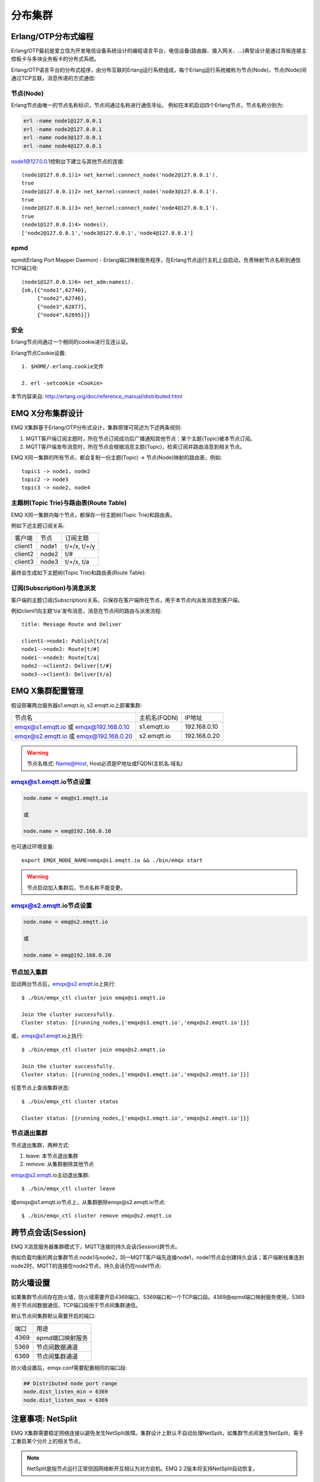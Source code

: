 
.. _cluster:

========
分布集群
========

.. _cluster_erlang:

--------------------
Erlang/OTP分布式编程
--------------------

Erlang/OTP最初是爱立信为开发电信设备系统设计的编程语言平台，电信设备(路由器、接入网关、...)典型设计是通过背板连接主控板卡与多块业务板卡的分布式系统。

Erlang/OTP语言平台的分布式程序，由分布互联的Erlang运行系统组成，每个Erlang运行系统被称为节点(Node)，节点(Node)间通过TCP互联，消息传递的方式通信:

.. image:: _static/images/clustering_1.png

节点(Node)
----------

Erlang节点由唯一的节点名称标识，节点间通过名称进行通信寻址。 例如在本机启动四个Erlang节点，节点名称分别为:

.. code:: shell

    erl -name node1@127.0.0.1
    erl -name node2@127.0.0.1
    erl -name node3@127.0.0.1
    erl -name node4@127.0.0.1

node1@127.0.0.1控制台下建立与其他节点的连接::

    (node1@127.0.0.1)1> net_kernel:connect_node('node2@127.0.0.1').
    true
    (node1@127.0.0.1)2> net_kernel:connect_node('node3@127.0.0.1').
    true
    (node1@127.0.0.1)3> net_kernel:connect_node('node4@127.0.0.1').
    true
    (node1@127.0.0.1)4> nodes().
    ['node2@127.0.0.1','node3@127.0.0.1','node4@127.0.0.1']

epmd
----

epmd(Erlang Port Mapper Daemon) - Erlang端口映射服务程序，在Erlang节点运行主机上自启动，负责映射节点名称到通信TCP端口号::

    (node1@127.0.0.1)6> net_adm:names().
    {ok,[{"node1",62740},
         {"node2",62746},
         {"node3",62877},
         {"node4",62895}]}

安全
----

Erlang节点间通过一个相同的cookie进行互连认证。

Erlang节点Cookie设置::

    1. $HOME/.erlang.cookie文件

    2. erl -setcookie <Cookie>

本节内容来自: http://erlang.org/doc/reference_manual/distributed.html

.. _cluster_emqx:

-----------------
EMQ X分布集群设计
-----------------

EMQ X集群基于Erlang/OTP分布式设计，集群原理可简述为下述两条规则:

1. MQTT客户端订阅主题时，所在节点订阅成功后广播通知其他节点：某个主题(Topic)被本节点订阅。

2. MQTT客户端发布消息时，所在节点会根据消息主题(Topic)，检索订阅并路由消息到相关节点。

EMQ X同一集群的所有节点，都会复制一份主题(Topic) -> 节点(Node)映射的路由表，例如::

    topic1 -> node1, node2
    topic2 -> node3
    topic3 -> node2, node4

主题树(Topic Trie)与路由表(Route Table)
---------------------------------------

EMQ X同一集群内每个节点，都保存一份主题树(Topic Trie)和路由表。

例如下述主题订阅关系:

+----------------+-------------+----------------------------+
| 客户端         | 节点        |  订阅主题                  |
+----------------+-------------+----------------------------+
| client1        | node1       | t/+/x, t/+/y               |
+----------------+-------------+----------------------------+
| client2        | node2       | t/#                        |
+----------------+-------------+----------------------------+
| client3        | node3       | t/+/x, t/a                 |
+----------------+-------------+----------------------------+

最终会生成如下主题树(Topic Trie)和路由表(Route Table):

.. image:: _static/images/clustering_2.png

订阅(Subscription)与消息派发
----------------------------

客户端的主题订阅(Subscription)关系，只保存在客户端所在节点，用于本节点内派发消息到客户端。

例如client1向主题't/a'发布消息，消息在节点间的路由与派发流程::

    title: Message Route and Deliver

    client1->node1: Publish[t/a]
    node1-->node2: Route[t/#]
    node1-->node3: Route[t/a]
    node2-->client2: Deliver[t/#]
    node3-->client3: Deliver[t/a]

.. image:: ./_static/images/design_9.png

-----------------
EMQ X集群配置管理
-----------------

假设部署两台服务器s1.emqtt.io, s2.emqtt.io上部署集群:

+----------------------+-----------------+---------------------+
| 节点名               | 主机名(FQDN)    |    IP地址           |
+----------------------+-----------------+---------------------+
| emqx@s1.emqtt.io 或  | s1.emqtt.io     | 192.168.0.10        |
| emqx@192.168.0.10    |                 |                     |
+----------------------+-----------------+---------------------+
| emqx@s2.emqtt.io 或  | s2.emqtt.io     | 192.168.0.20        |
| emqx@192.168.0.20    |                 |                     |
+----------------------+-----------------+---------------------+

.. WARNING:: 节点名格式: Name@Host, Host必须是IP地址或FQDN(主机名.域名)

emqx@s1.emqtt.io节点设置
------------------------

.. code-block:: properties

    node.name = emq@s1.emqtt.io

    或

    node.name = emq@192.168.0.10

也可通过环境变量::

    export EMQX_NODE_NAME=emqx@s1.emqtt.io && ./bin/emqx start

.. WARNING:: 节点启动加入集群后，节点名称不能变更。

emqx@s2.emqtt.io节点设置
------------------------

.. code-block:: properties

    node.name = emq@s2.emqtt.io

    或

    node.name = emq@192.168.0.20

节点加入集群
------------

启动两台节点后，emqx@s2.emqtt.io上执行::

    $ ./bin/emqx_ctl cluster join emqx@s1.emqtt.io

    Join the cluster successfully.
    Cluster status: [{running_nodes,['emqx@s1.emqtt.io','emqx@s2.emqtt.io']}]

或，emqx@s1.emqtt.io上执行::

    $ ./bin/emqx_ctl cluster join emqx@s2.emqtt.io

    Join the cluster successfully.
    Cluster status: [{running_nodes,['emqx@s1.emqtt.io','emqx@s2.emqtt.io']}]

任意节点上查询集群状态::

    $ ./bin/emqx_ctl cluster status

    Cluster status: [{running_nodes,['emqx@s1.emqtt.io','emqx@s2.emqtt.io']}]

节点退出集群
------------

节点退出集群，两种方式:

1. leave: 本节点退出集群

2. remove: 从集群删除其他节点

emqx@s2.emqtt.io主动退出集群::

    $ ./bin/emqx_ctl cluster leave

或emqx@s1.emqtt.io节点上，从集群删除emqx@s2.emqtt.io节点::

    $ ./bin/emqx_ctl cluster remove emqx@s2.emqtt.io

.. _cluster_session:

-------------------
跨节点会话(Session)
-------------------

EMQ X消息服务器集群模式下，MQTT连接的持久会话(Session)跨节点。

例如负载均衡的两台集群节点:node1与node2，同一MQTT客户端先连接node1，node1节点会创建持久会话；客户端断线重连到node2时，MQTT的连接在node2节点，持久会话仍在node1节点:

.. image:: _static/images/clustering_4.png

.. _cluster_firewall:

----------
防火墙设置
----------

如果集群节点间存在防火墙，防火墙需要开启4369端口、5369端口和一个TCP端口段。4369由epmd端口映射服务使用，5369用于节点间数据通信，TCP端口段用于节点间集群通信。

默认节点间集群默认需要开启的端口:

+--------------+-----------------------+
| 端口         | 用途                  |
+--------------+-----------------------+
| 4369         | epmd端口映射服务      | 
+--------------+-----------------------+
| 5369         | 节点间数据通道        | 
+--------------+-----------------------+
| 6369         | 节点间集群通道        | 
+--------------+-----------------------+

防火墙设置后，emqx.conf需要配置相同的端口段:

.. code-block:: properties

    ## Distributed node port range
    node.dist_listen_min = 6369
    node.dist_listen_max = 6369

.. _cluster_netsplit:

------------------
注意事项: NetSplit
------------------

EMQ X集群需要稳定网络连接以避免发生NetSplit故障。集群设计上默认不自动处理NetSplit，如集群节点间发生NetSplit，需手工重启某个分片上的相关节点。

.. NOTE:: NetSplit是指节点运行正常但因网络断开互相认为对方宕机。EMQ 2.2版本将支持NetSplit自动恢复。

.. _cluster_hash:

---------------
一致性Hash与DHT
---------------

NoSQL数据库领域分布式设计，大多会采用一致性Hash或DHT。EMQ X消息服务器集群架构可支持千万级的路由，更大级别的集群可采用一致性Hash、DHT或Shard方式切分路由表。

